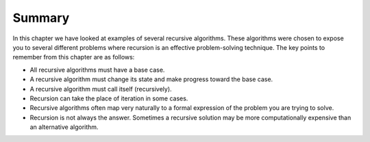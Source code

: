 Summary
-------

In this chapter we have looked at examples of several recursive
algorithms. These algorithms were chosen to expose you to several
different problems where recursion is an effective problem-solving
technique. The key points to remember from this chapter are as follows:

-  All recursive algorithms must have a base case.

-  A recursive algorithm must change its state and make progress toward
   the base case.

-  A recursive algorithm must call itself (recursively).

-  Recursion can take the place of iteration in some cases.

-  Recursive algorithms often map very naturally to a formal expression
   of the problem you are trying to solve.

-  Recursion is not always the answer. Sometimes a recursive solution
   may be more computationally expensive than an alternative algorithm.